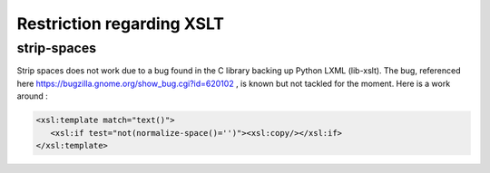Restriction regarding XSLT
==========================

.. _lxml.strip-spaces:

strip-spaces
############

Strip spaces does not work due to a bug found in the C library backing up Python LXML (lib-xslt). The bug, referenced here https://bugzilla.gnome.org/show_bug.cgi?id=620102 , is known but not tackled for the moment. Here is a work around :

.. code-block:: xml

    <xsl:template match="text()">
       <xsl:if test="not(normalize-space()='')"><xsl:copy/></xsl:if>
    </xsl:template>